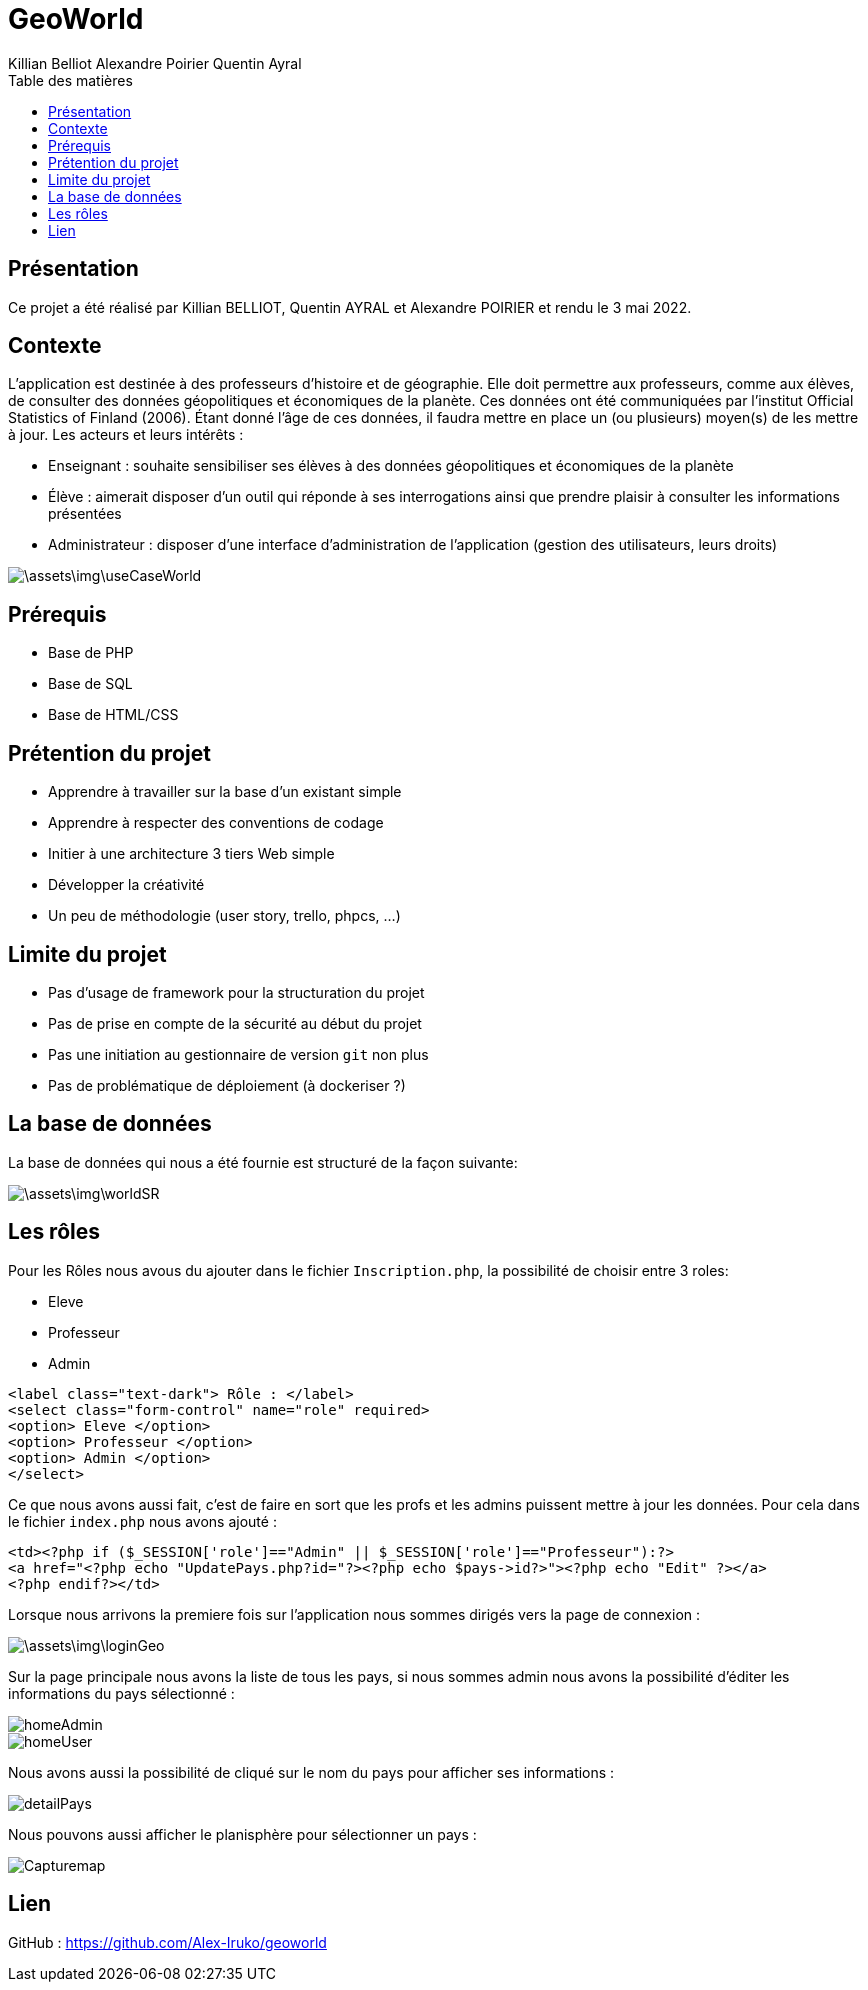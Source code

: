 = GeoWorld
:author: Killian Belliot  Alexandre Poirier Quentin Ayral
:docdate: 2022-05-03
:asciidoctor-version:1.1
:description: Compte rendu du Projet GeoWorld
:toc-title: Table des matières
:toc: left
:toclevels: 5
:listing-caption: Listing
:icons: font

== Présentation
Ce projet a été réalisé par Killian BELLIOT, Quentin AYRAL et Alexandre POIRIER et rendu le 3 mai 2022.

== Contexte
L'application est destinée à des professeurs d'histoire et de géographie. Elle doit permettre aux professeurs, comme aux élèves, de consulter des données géopolitiques et économiques de la planète. Ces données ont été communiquées par l'institut Official Statistics of Finland (2006).
Étant donné l'âge de ces données, il faudra mettre en place un (ou plusieurs) moyen(s) de les mettre à jour. Les acteurs et leurs intérêts :

* Enseignant : souhaite sensibiliser ses élèves à des données géopolitiques et économiques de la planète

* Élève : aimerait disposer d'un outil qui réponde à ses interrogations ainsi que prendre plaisir à consulter les informations présentées

* Administrateur : disposer d'une interface d'administration de l'application (gestion des utilisateurs, leurs droits)

image::\assets\img\useCaseWorld.png[]

== Prérequis

* Base de PHP
* Base de SQL
* Base de HTML/CSS

== Prétention du projet

* Apprendre à travailler sur la base d'un existant simple
* Apprendre à respecter des conventions de codage
* Initier à une architecture 3 tiers Web simple
* Développer la créativité
* Un peu de méthodologie (user story, trello, phpcs, ...)

== Limite du projet

* Pas d'usage de framework pour la structuration du projet
* Pas de prise en compte de la sécurité au début du projet
* Pas une initiation au gestionnaire de version `git` non plus
* Pas de problématique de déploiement (à dockeriser ?)

== La base de données
La base de données qui nous a été fournie est structuré de la façon suivante:

image::\assets\img\worldSR.png[]

== Les rôles
Pour les Rôles nous avous du ajouter dans le fichier `Inscription.php`, la possibilité de choisir entre 3 roles:

* Eleve
* Professeur
* Admin
-----
<label class="text-dark"> Rôle : </label>
<select class="form-control" name="role" required>
<option> Eleve </option>
<option> Professeur </option>
<option> Admin </option>
</select>
-----
Ce que nous avons aussi fait, c'est de faire en sort que les profs et les admins puissent mettre à jour les données. Pour cela dans le fichier `index.php` nous avons ajouté :
-----
<td><?php if ($_SESSION['role']=="Admin" || $_SESSION['role']=="Professeur"):?>
<a href="<?php echo "UpdatePays.php?id="?><?php echo $pays->id?>"><?php echo "Edit" ?></a>
<?php endif?></td>
-----
Lorsque nous arrivons la premiere fois sur l'application nous sommes dirigés vers la page de connexion :

image::\assets\img\loginGeo.png[]

Sur la page principale nous avons la liste de tous les pays, si nous sommes admin nous avons la possibilité d'éditer les informations du pays sélectionné :

image::assets/img/homeAdmin.png[]
image::assets/img/homeUser.PNG[]

Nous avons aussi la possibilité de cliqué sur le nom du pays pour afficher ses informations :

image::assets/img/detailPays.PNG[]

Nous pouvons aussi afficher le planisphère pour sélectionner un pays :

image::assets/img/Capturemap.PNG[]

== Lien

GitHub : https://github.com/Alex-Iruko/geoworld